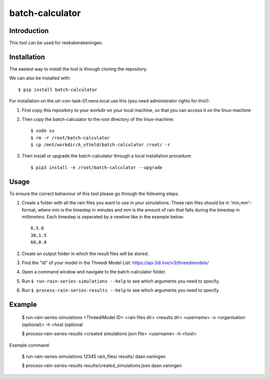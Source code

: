 batch-calculator
==========================================

Introduction
------------
This tool can be used for reeksberekeningen.

Installation
------------
The easiest way to install the tool is through cloning the repository.

We can also be installed with::

  $ pip install batch-calculator
  
For installation on the utr-con-task-01.nens.local use this (you need administrator rights for this!):

1. First copy this repository to your workdir on your local machine, so that you can access it on the linux-machine

2. Then copy the batch-calculator to the root directory of the linux-machine::

    $ sudo su
    $ rm -r /root/batch-calculator
    $ cp /mnt/workdir/A_vtVeld/batch-calculator /root/ -r

3. Then install or upgrade the batch-calculator through a local installation procedure::

    $ pip3 install -e /root/batch-calculator --upgrade

Usage
-----

To ensure the correct behaviour of this tool please go through the following steps:

#. Create a folder with all the rain files you want to use in your simulations. These rain files should be in 'min,mm'-format, where min is the timestep in minutes and mm is the amount of rain that falls during the timestep in millimeters. Each timestep is seperated by a newline like in the example below::

    0,5.0
    30,1.5
    60,0.0
#. Create an output folder in which the result files will be stored.
#. Find the "id" of your model in the Threedi Model List: https://api.3di.live/v3/threedimodels/
#. Open a command window and navigate to the batch-calculator folder.
#. Run ``$ run-rain-series-simulations --help`` to see which arguments you need to specify.
#. Run ``$ process-rain-series-results --help`` to see which arguments you need to specify.

Example
-------

  $ run-rain-series-simulations <ThreediModel ID> <rain files dir> <results dir> <username> -o <organisation (optional)> -h <host (optional

  $ process-rain-series-results <created simulations json file> <username> -h <host>

Example command:

  $ run-rain-series-simulations 12345 rain_files/ results/ daan.vaningen

  $ process-rain-series-results results/created_simulations.json daan.vaningen